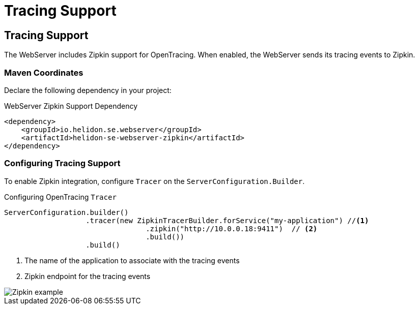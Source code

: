 ///////////////////////////////////////////////////////////////////////////////

    Copyright (c) 2018 Oracle and/or its affiliates. All rights reserved.

    Licensed under the Apache License, Version 2.0 (the "License");
    you may not use this file except in compliance with the License.
    You may obtain a copy of the License at

        http://www.apache.org/licenses/LICENSE-2.0

    Unless required by applicable law or agreed to in writing, software
    distributed under the License is distributed on an "AS IS" BASIS,
    WITHOUT WARRANTIES OR CONDITIONS OF ANY KIND, either express or implied.
    See the License for the specific language governing permissions and
    limitations under the License.

///////////////////////////////////////////////////////////////////////////////

= Tracing Support
:description: Helidon Reactive WebServer Tracing Support
:keywords: helidon, reactive, reactive streams, reactive java, reactive webserver

== Tracing Support
The WebServer includes Zipkin support for OpenTracing. When enabled, the WebServer
 sends its tracing events to Zipkin.

=== Maven Coordinates

Declare the following dependency in your project:

[source,xml,subs="verbatim,attributes"]
.WebServer Zipkin Support Dependency
----
<dependency>
    <groupId>io.helidon.se.webserver</groupId>
    <artifactId>helidon-se-webserver-zipkin</artifactId>
</dependency>
----

=== Configuring Tracing Support
To enable Zipkin integration, configure `Tracer` on the
 `ServerConfiguration.Builder`.

[source,java]
.Configuring OpenTracing `Tracer`
----
ServerConfiguration.builder()
                   .tracer(new ZipkinTracerBuilder.forService("my-application") //<1>
                                 .zipkin("http://10.0.0.18:9411")  // <2>
                                 .build())
                   .build()
----
<1> The name of the application to associate with the tracing events
<2> Zipkin endpoint for the tracing events

image::webserver/zipkin.png[Zipkin example, align="center"]

